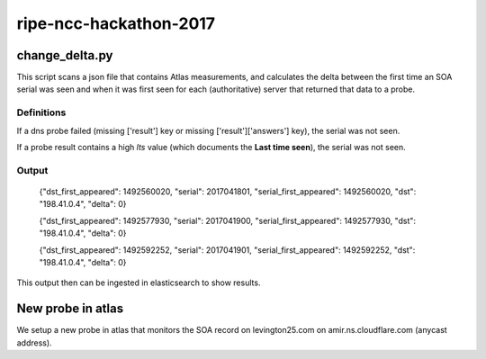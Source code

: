 ripe-ncc-hackathon-2017
=======================



change_delta.py
---------------

This script scans a json file that contains Atlas measurements, and
calculates the delta between the first time an SOA serial was seen and when it
was first seen for each (authoritative) server that returned that data to a probe.

Definitions
~~~~~~~~~~~

If a dns probe failed (missing ['result'] key or missing ['result']['answers'] key), the serial was not seen.

If a probe result contains a high *lts* value (which documents the **Last time seen**), the serial was not seen.

Output
~~~~~~

  {"dst_first_appeared": 1492560020, "serial": 2017041801, "serial_first_appeared": 1492560020, "dst": "198.41.0.4", "delta": 0}

  {"dst_first_appeared": 1492577930, "serial": 2017041900, "serial_first_appeared": 1492577930, "dst": "198.41.0.4", "delta": 0}

  {"dst_first_appeared": 1492592252, "serial": 2017041901, "serial_first_appeared": 1492592252, "dst": "198.41.0.4", "delta": 0}


This output then can be ingested in elasticsearch to show results.



New probe in atlas
------------------

We setup a new probe in atlas that monitors the SOA record on levington25.com on amir.ns.cloudflare.com (anycast address).


